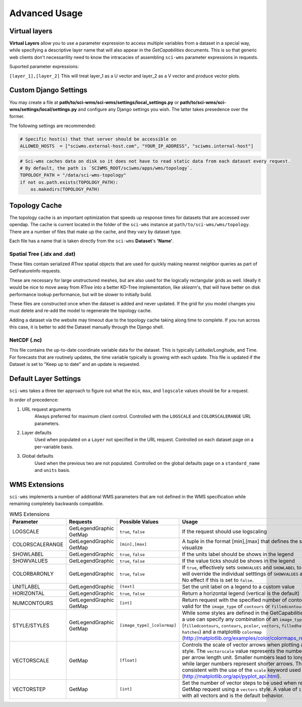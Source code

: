 Advanced Usage
==============


Virtual layers
~~~~~~~~~~~~~~

**Virtual Layers** allow you to use a parameter expression to access multiple variables from a dataset in a special way, while specifying a descriptive layer name that will also appear in the *GetCapabilities* documents. This is so that generic web clients don't necessarility need to know the intracacies of assembling ``sci-wms`` parameter expressions in requests.

Suported parameter expressions:

``[layer_1],[layer_2]`` This will treat layer_1 as a U vector and layer_2 as a V vector and produce vector plots.


Custom Django Settings
~~~~~~~~~~~~~~~~~~~~~~

You may create a file at **path/to/sci-wms/sci-wms/settings/local_settings.py** or **path/to/sci-wms/sci-wms/settings/local/settings.py** and configure any Django settings you wish.  The latter takes presedence over the former.

The following settings are recommended:

.. code-block:: python

    # Specific host(s) that that server should be accessible on
    ALLOWED_HOSTS  = ["sciwms.external-host.com", "YOUR_IP_ADDRESS", "sciwms.internal-host"]


.. code-block:: python

    # Sci-wms caches data on disk so it does not have to read static data from each dataset every request.
    # By default, the path is `SCIWMS_ROOT/sciwms/apps/wms/topology`.
    TOPOLOGY_PATH = "/data/sci-wms-topology"
    if not os.path.exists(TOPOLOGY_PATH):
        os.makedirs(TOPOLOGY_PATH)


Topology Cache
~~~~~~~~~~~~~~

The topology cache is an important optimization that speeds up response times for datasets that are accessed over opendap. The cache is current located in the folder of the ``sci-wms`` instance at ``path/to/sci-wms/wms/topology``. There are a number of files that make up the cache, and they vary by dataset type.

Each file has a name that is taken directly from the ``sci-wms`` **Dataset**'s **'Name'**.


Spatial Tree (.idx and .dat)
............................

These files contain serialized *RTree* spatial objects that are used for quickly making nearest neighbor queries as part of GetFeatureInfo requests.

These are necessary for large unstructured meshes, but are also used for the logically rectangular grids as well.  Ideally it would be nice to move away from *RTree* into a better KD-Tree implementation, like *sklearn*'s, that will have better on disk performance lookup performance, but will be slower to initially build.

These files are constructed once when the dataset is added and never updated.  If the grid for you model changes you must delete and re-add the model to regenerate the topology cache.

Adding a dataset via the website may timeout due to the topology cache taking along time to complete. If you run across this case, it is better to add the Dataset manually through the Django shell.


NetCDF (.nc)
............

This file contains the up-to-date coordinate variable data for the dataset. This is typically Latitude/Longitude, and Time. For forecasts that are routinely updates, the time variable typically is growing with each update.  This file is updated if the Dataset is set to "Keep up to date" and an update is requested.



Default Layer Settings
~~~~~~~~~~~~~~~~~~~~~~

``sci-wms`` takes a three tier approach to figure out what the ``min``, ``max``, and ``logscale`` values should be for a request.

In order of precedence:

1. URL request arguments
    Always preferred for maximum client control. Controlled with the ``LOGSCALE`` and ``COLORSCALERANGE`` URL parameters.

2. Layer defaults
    Used when populated on a ``Layer`` not specified in the URL request. Controlled on each dataset page on a per-variable basis.

3. Global defaults
    Used when the previous two are not populated. Controlled on the global defaults page on a ``standard_name`` and ``units`` basis.



WMS Extensions
~~~~~~~~~~~~~~

``sci-wms`` implements a number of additional WMS parameters that are not defined in the WMS specification while remaining completely backwards compatible.

.. csv-table:: WMS Extensions
   :header: "Parameter", "Requests", "Possible Values", "Usage", "Examples"
   :widths: 10, 20, 20, 70, 20

   "LOGSCALE", "GetLegendGraphic GetMap", "``true``, ``false``", "If the request should use logscaling", "``true`` ``false``"
   "COLORSCALERANGE", "GetLegendGraphic GetMap", "``[min],[max]``", "A tuple in the format [min],[max] that defines the scale range to visualize", "``1,100``  ``4.5,30``"
   "SHOWLABEL", "GetLegendGraphic", "``true``, ``false``", "If the units label should be shows in the legend", "``true`` ``false``"
   "SHOWVALUES", "GetLegendGraphic", "``true``, ``false``", "If the value ticks should be shows in the legend", "``true`` ``false``"
   "COLORBARONLY", "GetLegendGraphic", "``true``, ``false``", "If ``true``, effectively sets ``SHOWVALUES`` and ``SHOWLABEL`` to ``false``. This will override the individual setttings of ``SHOWVALUES`` and ``SHOWLABEL``. No effect if this is set to ``false``.", "``true`` ``false``"
   "UNITLABEL", "GetLegendGraphic", "``[text]``", "Set the unit label on a legend to a custom value", "``meters`` ``degC``"
   "HORIZONTAL", "GetLegendGraphic", "``true``, ``false``", "Return a horizontal legend (vertical is the default)", "``true`` ``false``"
   "NUMCONTOURS", "GetLegendGraphic GetMap", "``[int]``", "Return request with the specified number of contours. Only valid for the ``image_type`` of ``contours`` or ``filledcontours``).", "``8``  ``30``"
   "STYLE/STYLES", "GetLegendGraphic GetMap", "``[image_type]_[colormap]``", "While some styles are defined in the GetCapabilities document, a use can specify any combination of an ``image_type`` (``filledcontours``, ``contours``, ``pcolor``, ``vectors``, ``filledhatches``, ``hatches``) and a matplotlib ``colormap`` (http://matplotlib.org/examples/color/colormaps_reference.html)", "``contours_jet``  ``vectors_blues``"
   "VECTORSCALE", "GetMap", "``[float]``", "Controls the scale of vector arrows when plotting a ``vectors`` style. The ``vectorscale`` value represents the number of data units per arrow length unit. Smaller numbers lead to longer arrows, while larger numbers represent shorter arrows. This is consistent with the use of the ``scale`` keyword used by matplotlib (http://matplotlib.org/api/pyplot_api.html).", "``10.5`` ``30``"
   "VECTORSTEP", "GetMap", "``[int]``", "Set the number of vector steps to be used when rendering a GetMap request using a ``vectors`` style. A value of ``1`` will render with all vectors and is the default behavior.", "``2`` ``10``"
